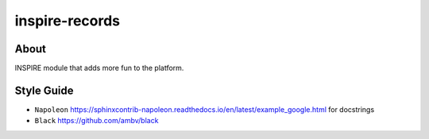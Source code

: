 ..
    This file is part of INSPIRE.
    Copyright (C) 2014-2018 CERN.

    INSPIRE is free software: you can redistribute it and/or modify
    it under the terms of the GNU General Public License as published by
    the Free Software Foundation, either version 3 of the License, or
    (at your option) any later version.

    INSPIRE is distributed in the hope that it will be useful,
    but WITHOUT ANY WARRANTY; without even the implied warranty of
    MERCHANTABILITY or FITNESS FOR A PARTICULAR PURPOSE. See the
    GNU General Public License for more details.

    You should have received a copy of the GNU General Public License
    along with INSPIRE. If not, see <http://www.gnu.org/licenses/>.

    In applying this license, CERN does not waive the privileges and immunities
    granted to it by virtue of its status as an Intergovernmental Organization
    or submit itself to any jurisdiction.


=================
 inspire-records
=================

.. image:: https://travis-ci.org/inspirehep/inspire-records.svg?branch=master
    :target: https://travis-ci.org/inspirehep/inspire-records

.. image:: https://coveralls.io/repos/github/inspirehep/inspire-records/badge.svg?branch=master
    :target: https://coveralls.io/github/inspirehep/inspire-records?branch=master


About
=====

INSPIRE module that adds more fun to the platform.

Style Guide
===========

* ``Napoleon`` https://sphinxcontrib-napoleon.readthedocs.io/en/latest/example_google.html for docstrings
* ``Black`` https://github.com/ambv/black